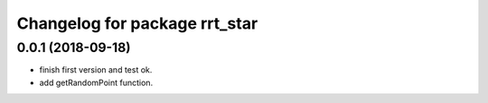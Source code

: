 ^^^^^^^^^^^^^^^^^^^^^^^^^^^^^^
Changelog for package rrt_star
^^^^^^^^^^^^^^^^^^^^^^^^^^^^^^

0.0.1 (2018-09-18)
------------------
* finish first version and test ok.
* add getRandomPoint function.